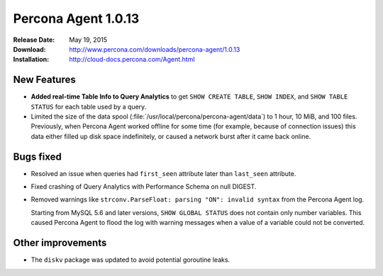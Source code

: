 ====================
Percona Agent 1.0.13
====================

:Release Date: May 19, 2015
:Download: http://www.percona.com/downloads/percona-agent/1.0.13
:Installation: http://cloud-docs.percona.com/Agent.html

New Features
------------

* **Added real-time Table Info to Query Analytics** to get
  ``SHOW CREATE TABLE``, ``SHOW INDEX``, and ``SHOW TABLE STATUS``
  for each table used by a query.
* Limited the size of the data spool
  (:file:`/usr/local/percona/percona-agent/data`)
  to 1 hour, 10 MiB, and 100 files.
  Previously, when Percona Agent worked offline for some time
  (for example, because of connection issues)
  this data either filled up disk space indefinitely,
  or caused a network burst after it came back online.

Bugs fixed
----------

* Resolved an issue when queries had ``first_seen`` attribute
  later than ``last_seen`` attribute.
* Fixed crashing of Query Analytics with Performance Schema on null DIGEST.
* Removed warnings like ``strconv.ParseFloat: parsing "ON": invalid syntax``
  from the Percona Agent log.

  Starting from MySQL 5.6 and later versions, ``SHOW GLOBAL STATUS``
  does not contain only number variables.
  This caused Percona Agent to flood the log with warning messages
  when a value of a variable could not be converted.

Other improvements
------------------

* The ``diskv`` package was updated to avoid potential goroutine leaks.

